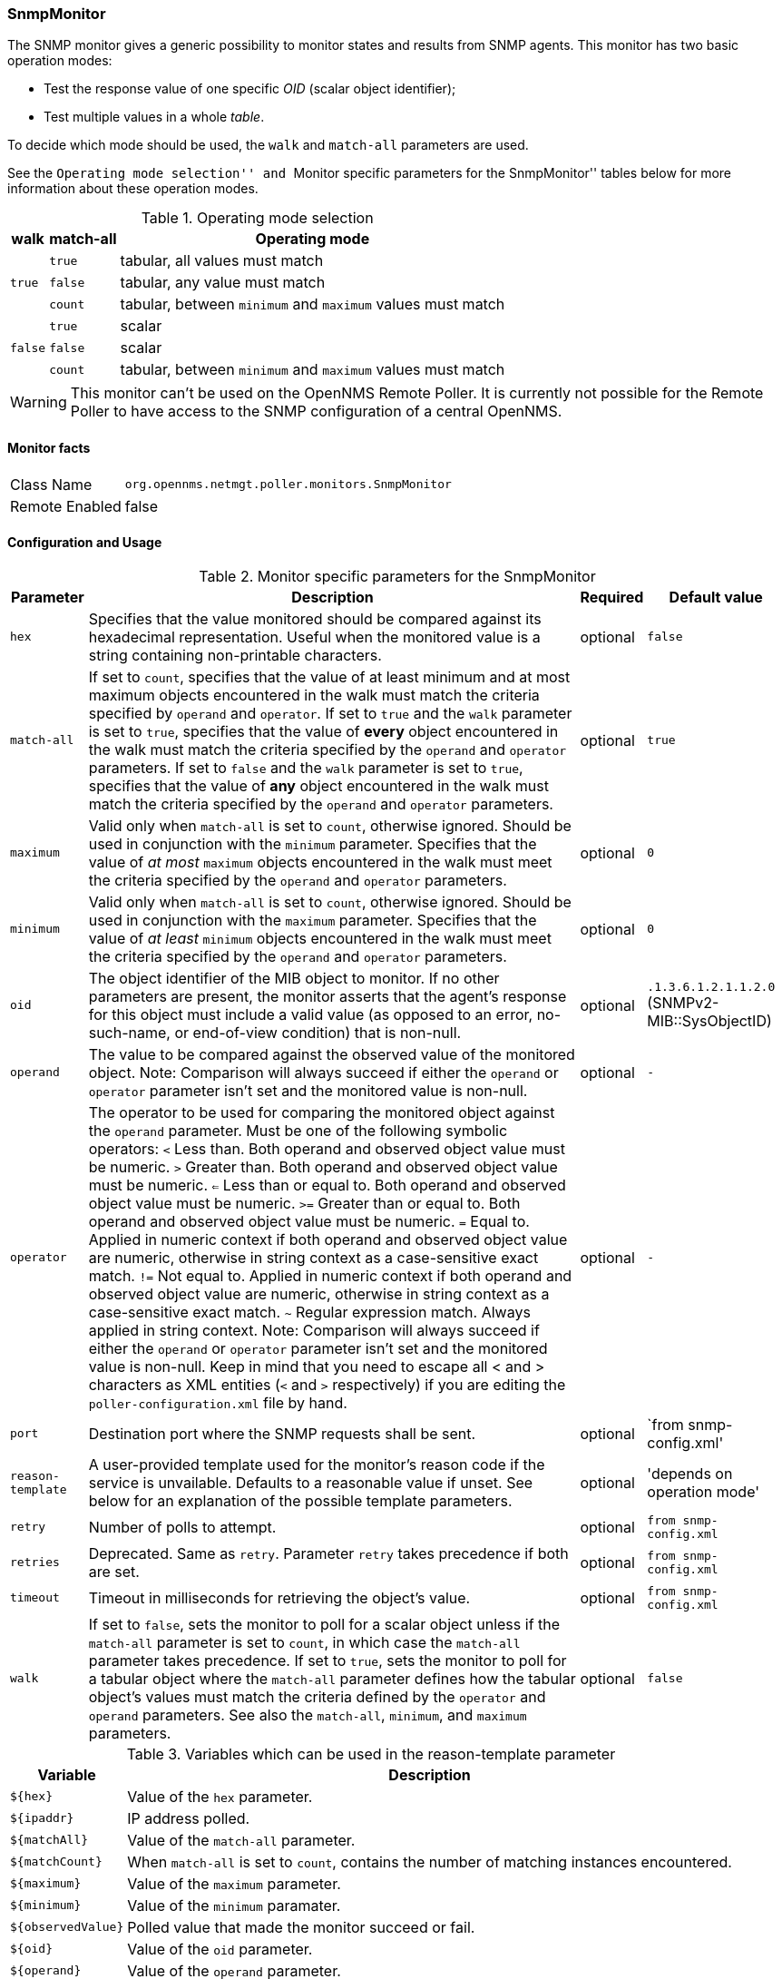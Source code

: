 
=== SnmpMonitor

The SNMP monitor gives a generic possibility to monitor states and results from SNMP agents.
This monitor has two basic operation modes:

 - Test the response value of one specific _OID_ (scalar object identifier);
 - Test multiple values in a whole _table_.

To decide which mode should be used, the `walk` and `match-all` parameters are used.

See the ``Operating mode selection'' and ``Monitor specific parameters for the SnmpMonitor'' tables below for more information about these operation modes.

.Operating mode selection
[options="header, autowidth"]
|===
| walk | match-all  | Operating mode
.3+^|`true` | `true` | tabular, all values must match
| `false` | tabular, any value must match
| `count` | tabular, between `minimum` and `maximum` values must match
.3+^|`false` | `true` | scalar
| `false` | scalar
| `count` | tabular, between `minimum` and `maximum` values must match
|===

WARNING: This monitor can't be used on the OpenNMS Remote Poller.
It is currently not possible for the Remote Poller to have access to the SNMP configuration of a central OpenNMS.

==== Monitor facts

[options="autowidth"]
|===
| Class Name     | `org.opennms.netmgt.poller.monitors.SnmpMonitor`
| Remote Enabled | false
|===

==== Configuration and Usage

.Monitor specific parameters for the SnmpMonitor
[options="header, autowidth"]
|===
| Parameter         | Description                                                                                      | Required | Default value
| `hex`             | Specifies that the value monitored should be compared against its hexadecimal representation.
                      Useful when the monitored value is a string containing non-printable characters.                 | optional | `false`
| `match-all`       | If set to `count`, specifies that the value of at least minimum and at most maximum objects
                      encountered in the walk must match the criteria specified by `operand` and `operator`.  
                      If set to `true` and the `walk` parameter is set to `true`, specifies that the value of 
                      *every* object encountered in the walk must match the criteria specified by the `operand` and
                      `operator` parameters.
                      If set to `false` and the `walk` parameter is set to `true`, specifies that the value of 
                      *any* object encountered in the walk must match the criteria specified by the `operand` and 
                      `operator` parameters.                                                                           | optional | `true`
| `maximum`         | Valid only when `match-all` is set to `count`, otherwise ignored.
                      Should be used in conjunction with the `minimum` parameter.
                      Specifies that the value of _at most_ `maximum` objects encountered in the walk must meet the
                      criteria specified by the `operand` and `operator` parameters.                                   | optional | `0`
| `minimum`         | Valid only when `match-all` is set to `count`, otherwise ignored.
                      Should be used in conjunction with the `maximum` parameter.
                      Specifies that the value of _at least_ `minimum` objects encountered in the walk must meet the
                      criteria specified by the `operand` and `operator` parameters.                                   | optional | `0`
| `oid`             | The object identifier of the MIB object to monitor.
                      If no other parameters are present, the monitor asserts that the agent's response for this
                      object must include a valid value (as opposed to an error, no-such-name, or end-of-view
                      condition) that is non-null.                                                                     | optional | `.1.3.6.1.2.1.1.2.0` (SNMPv2-MIB::SysObjectID)
| `operand`         | The value to be compared against the observed value of the monitored object.
                      Note: Comparison will always succeed if either the `operand` or `operator` parameter isn't set
                            and the monitored value is non-null.                                                       | optional | `-`
| `operator`        | The operator to be used for comparing the monitored object against the `operand` parameter.
                      Must be one of the following symbolic operators:
                      `<` Less than. Both operand and observed object value must be numeric.
                      `>`  Greater than. Both operand and observed object value must be numeric.
                      `<=` Less than or equal to. Both operand and observed object value must be numeric.
                      `>=` Greater than or equal to. Both operand and observed object value must be numeric.
                      `=`  Equal to. Applied in numeric context if both operand and observed object value are numeric,
                           otherwise in string context as a case-sensitive exact match.
                      `!=` Not equal to. Applied in numeric context if both operand and observed object value
                           are numeric, otherwise in string context as a case-sensitive exact match.
                      `~`  Regular expression match. Always applied in string context.
                      Note: Comparison will always succeed if either the `operand` or `operator` parameter isn't set
                            and the monitored value is non-null.
                      Keep in mind that you need to escape all < and > characters as XML entities (`&lt;` and `&gt;`
                      respectively) if you are editing the `poller-configuration.xml` file by hand.                      | optional | `-`
| `port`            | Destination port where the SNMP requests shall be sent.                                          | optional | `from snmp-config.xml'
| `reason-template` | A user-provided template used for the monitor's reason code if the service is unvailable.
                      Defaults to a reasonable value if unset.
                      See below for an explanation of the possible template parameters.                                 | optional | 'depends on operation mode'

| `retry`           | Number of polls to attempt.                                                                      | optional | `from snmp-config.xml`
| `retries`         | Deprecated.
                      Same as `retry`.
                      Parameter `retry` takes precedence if both are set.                                              | optional | `from snmp-config.xml`
| `timeout`         | Timeout in milliseconds for retrieving the object's value.                                       | optional | `from snmp-config.xml`
| `walk`            | If set to `false`, sets the monitor to poll for a scalar object unless if the `match-all` 
                      parameter is set to `count`, in which case the `match-all` parameter takes precedence.
                      If set to `true`, sets the monitor to poll for a tabular object where the `match-all` parameter
                      defines how the tabular object's values must match the criteria defined by the `operator` and
                      `operand` parameters.
                      See also the `match-all`, `minimum`, and `maximum` parameters.                                   | optional | `false`
|===

.Variables which can be used in the reason-template parameter
[options="header, autowidth"]
|===
| Variable           | Description
| `${hex}`           | Value of the `hex` parameter.
| `${ipaddr}`        | IP address polled.
| `${matchAll}`      | Value of the `match-all` parameter.
| `${matchCount}`    | When `match-all` is set to `count`, contains the number of matching instances encountered.
| `${maximum}`       | Value of the `maximum` parameter.
| `${minimum}`       | Value of the `minimum` paramater.
| `${observedValue}` | Polled value that made the monitor succeed or fail.
| `${oid}`           | Value of the `oid` parameter.
| `${operand}`       | Value of the `operand` parameter.
| `${operantor}`     | Value of the `operator` parameter.
| `${port}`          | Value of the `port` parameter.
| `${retry}`         | Value of the `retry` parameter.
| `${timeout}`       | Value of the `timeout` parameter.
| `${walk}`          | Value of the `walk` parameter.
|===

==== Example for monitoring scalar object
As a working example we want to monitor the system fan status which is provided as a scalar object ID.
The manufacturer MIB gives us the following information:

.Description of the cpqHeThermalSystemFanStatus (.1.3.6.1.4.1.232.6.2.6.4.0) scalar object id from http://h18013.www1.hp.com/products/servers/management/hpsim/mibkit.html[CPQHLTH-MIB]
[source, asn1]
----
SYNTAX 	INTEGER  {
    other    (1),
    ok       (2),
    degraded (3),
    failed   (4)
}
ACCESS 	read-only
DESCRIPTION
"The status of the fan(s) in the system.

This value will be one of the following:
other(1)
Fan status detection is not supported by this system or driver.

ok(2)
All fans are operating properly.

degraded(3)
A non-required fan is not operating properly.

failed(4)
A required fan is not operating properly.

If the cpqHeThermalDegradedAction is set to shutdown(3) the
system will be shutdown if the failed(4) condition occurs."
----

A test for the SNMP monitor can be configured as the following use case.
Poll the fan status and test if the returned value is `ok(2)` and set it to _up_.
Any other value indicates a service outage and marks the service _down_.

The test monitoring the scalar object ID for the fan status can be configured as the following:

.Example SnmpMonitor as HP InsightManager fan monitor in poller-configuration.xml
[source, xml]
----
<service name="HP-Insight-Fan-System" interval="300000" user-defined="false" status="on">
    <parameter key="oid" value=".1.3.6.1.4.1.232.6.2.6.4.0"/><1>
    <parameter key="operator" value="="/><2>
    <parameter key="operand" value="2"/><3>
    <parameter key="reason-template" value="System fan status is not ok. The state should be ok(${operand}) the observed value is ${observedValue}. Please check your HP Insight Manager. Syntax: other(1), ok(2), degraded(3), failed(4)"/><4>
</service>

<monitor service="HP-Insight-Fan-System" class-name="org.opennms.netmgt.poller.monitors.SnmpMonitor" />
----
<1> Scalar object ID to test
<2> Operator for testing the response value
<3> Integer 2 as operand for the test
<4> Encode MIB status in the reason code to give more detailed information if the service goes down

==== Example test SNMP table with all matching values
The second mode allows to monitor values of a whole SNMP table.
As a practical use case the physical status of a set of physical drives is monitored.

.Description of the cpqDaPhyDrvStatus (.1.3.6.1.4.1.232.3.2.5.1.1.6) table object id from http://h18013.www1.hp.com/products/servers/management/hpsim/mibkit.html[CPQIDA-MIB]
[source, asn1]
----
SYNTAX 	INTEGER  {
    other             (1),
    ok                (2),
    failed            (3),
    predictiveFailure (4)
}
ACCESS 	read-only
DESCRIPTION
Physical Drive Status.
This shows the status of the physical drive.
The following values are valid for the physical drive status:

other (1)
 Indicates that the instrument agent does not recognize
 the drive.  You may need to upgrade your instrument agent
 and/or driver software.

ok (2)
 Indicates the drive is functioning properly.

failed (3)
 Indicates that the drive is no longer operating and
 should be replaced.

predictiveFailure(4)
 Indicates that the drive has a predictive failure error and
 should be replaced.
----

.Example SnmpMonitor as HP Insight physical drive monitor in poller-configuration.xml
[source, xml]
----
<service name="HP-Insight-Drive-Physical" interval="300000" user-defined="false" status="on">
    <parameter key="oid" value=".1.3.6.1.4.1.232.3.2.5.1.1.6"/><1>
    <parameter key="walk" value="true"/><2>
    <parameter key="operator" value="="/><3>
    <parameter key="operand" value="2"/><4>
    <parameter key="match-all" value="true"/><5>
    <parameter key="reason-template" value="One or more physical drives are not ok. The state should be ok(${operand}) the observed value is ${observedValue}. Please check your HP Insight Manager. Syntax: other(1), ok(2), failed(3), predictiveFailure(4), erasing(5), eraseDone(6), eraseQueued(7)"/><6>
</service>

<monitor service="HP-Insight-Drive-Physical" class-name="org.opennms.netmgt.poller.monitors.SnmpMonitor" />
----
<1> OID for SNMP table with all physical drive states
<2> Enable _walk mode_ to test every entry in the table against the test criteria
<3> Test operator for integer
<4> Integer 2 as operand for the test
<5> Test in _walk mode_ has to be passed for every entry in the table
<6> Encode MIB status in the reason code to give more detailed information if the service goes down

==== Example test SNMP table with all matching values

This example shows how to use the SnmpMonitor to test if the number of static routes are within a given boundary.
The service is marked as _up_ if at least 3 and at maxium 10 static routes are set on a network device.
This status can be monitored by polling the table _ipRouteProto_ (1.3.6.1.2.1.4.21.1.9) from the http://www.ietf.org/rfc/rfc1213.txt[RFC1213-MIB2].
The MIB description gives us the following information:

[source, asn1]
----
SYNTAX 	INTEGER  {
    other(1),
    local(2),
    netmgmt(3),
    icmp(4),
    egp(5),
    ggp(6),
    hello(7),
    rip(8),
    is-is(9),
    es-is(10),
    ciscoIgrp(11),
    bbnSpfIgp(12),
    ospf(13),
    bgp(14)}
}
ACCESS 	read-only
DESCRIPTION
"The routing mechanism via which this route was learned.
Inclusion of values for gateway routing protocols is not
intended to imply that hosts should support those protocols."
----

To monitor only local routes, the test should be applied only on entries in the _ipRouteProto_ table with value `2`.
The number of entries in the whole _ipRouteProto_ table has to be counted and the boundaries on the number has to be applied.

.Example SnmpMonitor used to test if the number of local static route entries are between 3 or 10.
[source, xml]
----
<service name="All_Static_Routes" interval="300000" user-defined="false" status="on">
 <parameter key="oid" value=".1.3.6.1.2.1.4.21.1.9" /><1>
 <parameter key="walk" value="true" /><2>
 <parameter key="operator" value="=" /><3>
 <parameter key="operand" value="2" /><4>
 <parameter key="match-all" value="count" /><5>
 <parameter key="minimum" value="3" /><6>
 <parameter key="maximum" value="10" /><7>
</service>

<monitor service="All_Static_Routes" class-name="org.opennms.netmgt.poller.monitors.SnmpMonitor" />
----
<1> OID for SNMP table _ipRouteProto_
<2> Enable _walk mode_ to test every entry in the table against the test criteria
<3> Test operator for integer
<4> Integer 2 as operand for testing local route entries
<5> Test in _walk mode_ has is set to `count` to get the number of entries in the table regarding `operator` and `operand`
<6> Lower count boundary set to `3`
<7> High count boundary is set to `10`
